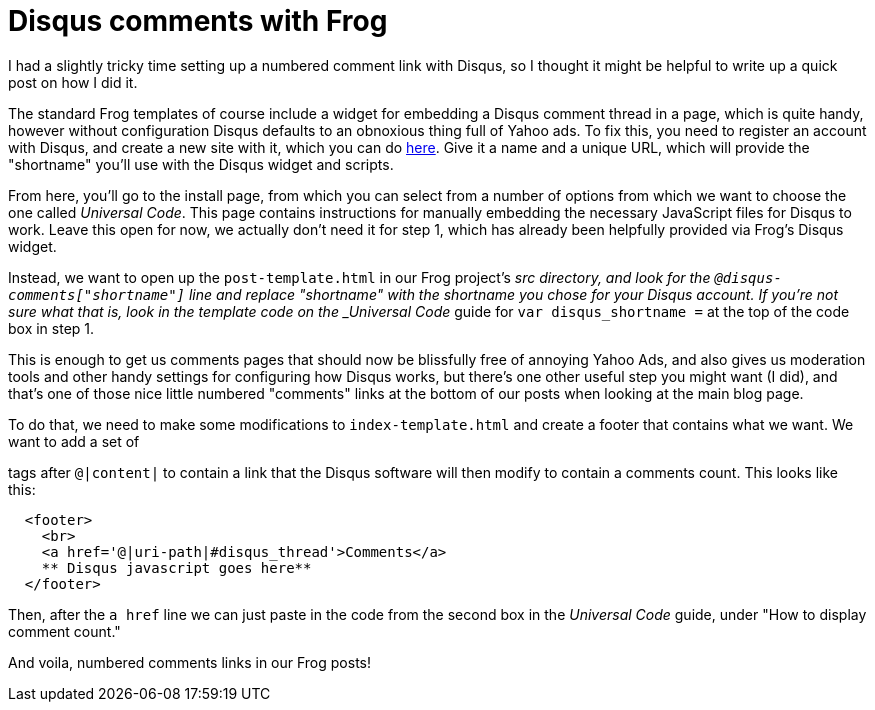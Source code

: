
= Disqus comments with Frog
:published_at: 2014-09-16
:hp-tags: Racket, Frog


I had a slightly tricky time setting up a numbered comment link with
Disqus, so I thought it might be helpful to write up a quick post on how
I did it.

The standard Frog templates of course include a widget for embedding a
Disqus comment thread in a page, which is quite handy, however without
configuration Disqus defaults to an obnoxious thing full of Yahoo ads.
To fix this, you need to register an account with Disqus, and create a
new site with it, which you can do
https://disqus.com/admin/create/[here]. Give it a name and a unique URL,
which will provide the "shortname" you'll use with the Disqus widget and
scripts.

From here, you'll go to the install page, from which you can select from
a number of options from which we want to choose the one called
__Universal Code__. This page contains instructions for manually
embedding the necessary JavaScript files for Disqus to work. Leave this
open for now, we actually don't need it for step 1, which has already
been helpfully provided via Frog's Disqus widget.

Instead, we want to open up the `post-template.html` in our Frog
project's _src directory, and look for the
`@disqus-comments["shortname"]` line and replace "shortname" with the
shortname you chose for your Disqus account. If you're not sure what
that is, look in the template code on the _Universal Code_ guide for
`var disqus_shortname =` at the top of the code box in step 1.

This is enough to get us comments pages that should now be blissfully
free of annoying Yahoo Ads, and also gives us moderation tools and other
handy settings for configuring how Disqus works, but there's one other
useful step you might want (I did), and that's one of those nice little
numbered "comments" links at the bottom of our posts when looking at the
main blog page.

To do that, we need to make some modifications to `index-template.html`
and create a footer that contains what we want. We want to add a set of

tags after `@|content|` to contain a link that the Disqus software will
then modify to contain a comments count. This looks like this:

[code,html]
----------------------------------------------------
  <footer>
    <br>
    <a href='@|uri-path|#disqus_thread'>Comments</a>
    ** Disqus javascript goes here**
  </footer>
----------------------------------------------------

Then, after the `a href` line we can just paste in the code from the
second box in the _Universal Code_ guide, under "How to display comment
count."

And voila, numbered comments links in our Frog posts!